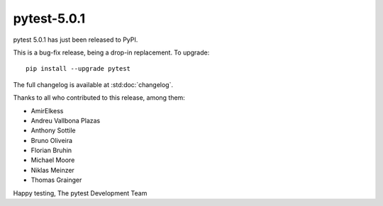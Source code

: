 pytest-5.0.1
=======================================

pytest 5.0.1 has just been released to PyPI.

This is a bug-fix release, being a drop-in replacement. To upgrade::

  pip install --upgrade pytest

The full changelog is available at :std:doc:`changelog`.

Thanks to all who contributed to this release, among them:

* AmirElkess
* Andreu Vallbona Plazas
* Anthony Sottile
* Bruno Oliveira
* Florian Bruhin
* Michael Moore
* Niklas Meinzer
* Thomas Grainger


Happy testing,
The pytest Development Team
